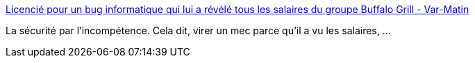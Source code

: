 :jbake-type: post
:jbake-status: published
:jbake-title: Licencié pour un bug informatique qui lui a révélé tous les salaires du groupe Buffalo Grill - Var-Matin
:jbake-tags: sécurité,_mois_déc.,_année_2016
:jbake-date: 2016-12-10
:jbake-depth: ../
:jbake-uri: shaarli/1481374689000.adoc
:jbake-source: https://nicolas-delsaux.hd.free.fr/Shaarli?searchterm=http%3A%2F%2Fwww.varmatin.com%2Ffaits-divers%2Fun-varois-licencie-pour-un-bug-informatique-qui-lui-a-revele-les-salaires-de-tous-les-employes-du-groupe-buffalo-grill-99342&searchtags=s%C3%A9curit%C3%A9+_mois_d%C3%A9c.+_ann%C3%A9e_2016
:jbake-style: shaarli

http://www.varmatin.com/faits-divers/un-varois-licencie-pour-un-bug-informatique-qui-lui-a-revele-les-salaires-de-tous-les-employes-du-groupe-buffalo-grill-99342[Licencié pour un bug informatique qui lui a révélé tous les salaires du groupe Buffalo Grill - Var-Matin]

La sécurité par l'incompétence. Cela dit, virer un mec parce qu'il a vu les salaires, ...

